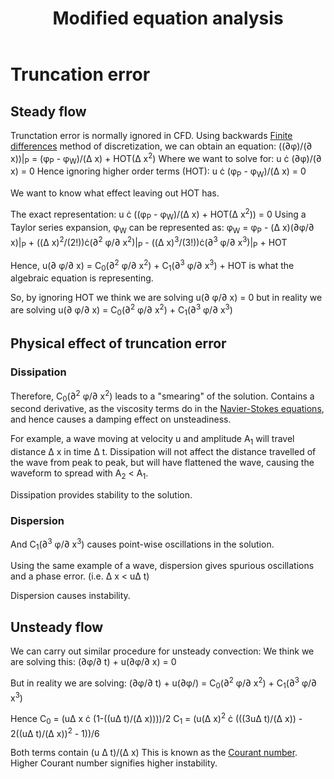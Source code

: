 :PROPERTIES:
:ID:       9dc87607-4812-4d90-b9a4-047dd32f15d4
:END:
#+title: Modified equation analysis

* Truncation error
** Steady flow
Trunctation error is normally ignored in CFD.
Using backwards [[id:7b412b3c-ecce-47ff-a186-ef2fb10cf387][Finite differences]] method of discretization, we can obtain an equation:
((\partial\phi)/(\partial x))|_P = (\phi_P - \phi_W)/(\Delta x) + HOT(\Delta x^2)
Where we want to solve for:
u \cdot (\partial\phi)/(\partial x) = 0
Hence ignoring higher order terms (HOT):
u \cdot (\phi_P - \phi_W)/(\Delta x) = 0

We want to know what effect leaving out HOT has.

The exact representation: u \cdot ((\phi_P - \phi_W)/(\Delta x) + HOT(\Delta x^2)) = 0
Using a Taylor series expansion, \phi_W can be represented as:
\phi_W = \phi_P - (\Delta x)(\partial\phi/\partial x)|_P + ((\Delta x)^2/(2!))\cdot(\partial^2 \phi/\partial x^2)|_P - ((\Delta x)^3/(3!))\cdot(\partial^3 \phi/\partial x^3)|_P + HOT

Hence,
u(\partial \phi/\partial x) = C_0(\partial^2 \phi/\partial x^2) + C_1(\partial^3 \phi/\partial x^3) + HOT
is what the algebraic equation is representing.

So, by ignoring HOT we think we are solving
u(\partial \phi/\partial x) = 0
but in reality we are solving
u(\partial \phi/\partial x) = C_0(\partial^2 \phi/\partial x^2) + C_1(\partial^3 \phi/\partial x^3)

** Physical effect of truncation error
*** Dissipation
Therefore, C_0(\partial^2 \phi/\partial x^2) leads to a "smearing" of the solution. Contains a second derivative, as the viscosity terms do in the [[id:917a4eb2-c4c0-4bbf-83d8-ed65ccef18f2][Navier-Stokes equations]], and hence causes a damping effect on unsteadiness.

For example, a wave moving at velocity u and amplitude A_1 will travel distance \Delta x in time \Delta t. Dissipation will not affect the distance travelled of the wave from peak to peak, but will have flattened the wave, causing the waveform to spread with A_2 < A_1.

Dissipation provides stability to the solution.
*** Dispersion
And C_1(\partial^3 \phi/\partial x^3) causes point-wise oscillations in the solution.

Using the same example of a wave, dispersion gives spurious oscillations and a phase error.
(i.e. \Delta x < u\Delta t)

Dispersion causes instability.

** Unsteady flow
We can carry out similar procedure for unsteady convection:
We think we are solving this:
(\partial\phi/\partial t) + u(\partial\phi/\partial x) = 0

But in reality we are solving:
(\partial\phi/\partial t) + u(\partial\phi/) = C_0(\partial^2 \phi/\partial x^2) + C_1(\partial^3 \phi/\partial x^3)

Hence
C_0 = (u\Delta x \cdot (1-((u\Delta t)/(\Delta x))))/2
C_1 = (u(\Delta x)^2 \cdot (((3u\Delta t)/(\Delta x)) - 2((u\Delta t)/(\Delta x))^2 - 1))/6

Both terms contain (u \Delta t)/(\Delta x)
This is known as the [[id:749b6fab-dcdb-4002-a20c-27ec3eefe53a][Courant number]]. Higher Courant number signifies higher instability.
